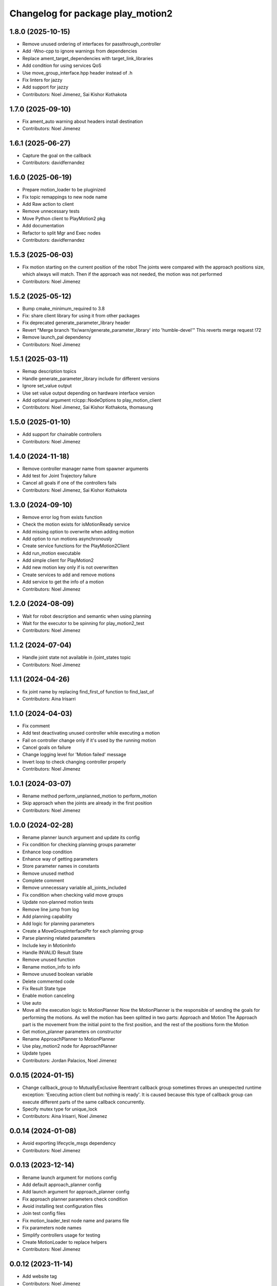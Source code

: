 ^^^^^^^^^^^^^^^^^^^^^^^^^^^^^^^^^^
Changelog for package play_motion2
^^^^^^^^^^^^^^^^^^^^^^^^^^^^^^^^^^

1.8.0 (2025-10-15)
------------------
* Remove unused ordering of interfaces for passthrough_controller
* Add -Wno-cpp to ignore warnings from dependencies
* Replace ament_target_dependencies with target_link_libraries
* Add condition for using services QoS
* Use move_group_interface.hpp header instead of .h
* Fix linters for jazzy
* Add support for jazzy
* Contributors: Noel Jimenez, Sai Kishor Kothakota

1.7.0 (2025-09-10)
------------------
* Fix ament_auto warning about headers install destination
* Contributors: Noel Jimenez

1.6.1 (2025-06-27)
------------------
* Capture the goal on the callback
* Contributors: davidfernandez

1.6.0 (2025-06-19)
------------------
* Prepare motion_loader to be pluginized
* Fix topic remappings to new node name
* Add Raw action to client
* Remove unnecessary tests
* Move Python client to PlayMotion2 pkg
* Add documentation
* Refactor to split Mgr and Exec nodes
* Contributors: davidfernandez

1.5.3 (2025-06-03)
------------------
* Fix motion starting on the current position of the robot
  The joints were compared with the approach positions size, which always
  will match. Then if the approach was not needed, the motion was not
  performed
* Contributors: Noel Jimenez

1.5.2 (2025-05-12)
------------------
* Bump cmake_minimum_required to 3.8
* Fix: share client library for using it from other packages
* Fix deprecated generate_parameter_library header
* Revert "Merge branch 'fix/warn/generate_parameter_library' into 'humble-devel'"
  This reverts merge request !72
* Remove launch_pal dependency
* Contributors: Noel Jimenez

1.5.1 (2025-03-11)
------------------
* Remap description topics
* Handle generate_parameter_library include for different versions
* Ignore set_value output
* Use set value output depending on hardware interface version
* Add optional argument rclcpp::NodeOptions to play_motion_client
* Contributors: Noel Jimenez, Sai Kishor Kothakota, thomasung

1.5.0 (2025-01-10)
------------------
* Add support for chainable controllers
* Contributors: Noel Jimenez

1.4.0 (2024-11-18)
------------------
* Remove controller manager name from spawner arguments
* Add test for Joint Trajectory failure
* Cancel all goals if one of the controllers fails
* Contributors: Noel Jimenez, Sai Kishor Kothakota

1.3.0 (2024-09-10)
------------------
* Remove error log from exists function
* Check the motion exists for isMotionReady service
* Add missing option to overwrite when adding motion
* Add option to run motions asynchronously
* Create service functions for the PlayMotion2Client
* Add run_motion executable
* Add simple client for PlayMotion2
* Add new motion key only if is not overwritten
* Create services to add and remove motions
* Add service to get the info of a motion
* Contributors: Noel Jimenez

1.2.0 (2024-08-09)
------------------
* Wait for robot description and semantic when using planning
* Wait for the executor to be spinning for play_motion2_test
* Contributors: Noel Jimenez

1.1.2 (2024-07-04)
------------------
* Handle joint state not available in /joint_states topic
* Contributors: Noel Jimenez

1.1.1 (2024-04-26)
------------------
* fix joint name by replacing find_first_of function to find_last_of
* Contributors: Aina Irisarri

1.1.0 (2024-04-03)
------------------
* Fix comment
* Add test deactivating unused controller while executing a motion
* Fail on controller change only if it's used by the running motion
* Cancel goals on failure
* Change logging level for 'Motion failed' message
* Invert loop to check changing controller properly
* Contributors: Noel Jimenez

1.0.1 (2024-03-07)
------------------
* Rename method perform_unplanned_motion to perform_motion
* Skip approach when the joints are already in the first position
* Contributors: Noel Jimenez

1.0.0 (2024-02-28)
------------------
* Rename planner launch argument and update its config
* Fix condition for checking planning groups parameter
* Enhance loop condition
* Enhance way of getting parameters
* Store parameter names in constants
* Remove unused method
* Complete comment
* Remove unnecessary variable all_joints_included
* Fix condition when checking valid move groups
* Update non-planned motion tests
* Remove line jump from log
* Add planning capability
* Add logic for planning parameters
* Create a MoveGroupInterfacePtr for each planning group
* Parse planning related parameters
* Include key in MotionInfo
* Handle INVALID Result State
* Remove unused function
* Rename motion_info to info
* Remove unused boolean variable
* Delete commented code
* Fix Result State type
* Enable motion canceling
* Use auto
* Move all the execution logic to MotionPlanner
  Now the MotionPlanner is the responsible of sending the goals for
  performing the motions. As well the motion has been splitted in two
  parts: Approach and Motion
  The Approach part is the movement from the initial point to the first
  position, and the rest of the positions form the Motion
* Get motion_planner parameters on constructor
* Rename ApproachPlanner to MotionPlanner
* Use play_motion2 node for ApproachPlanner
* Update types
* Contributors: Jordan Palacios, Noel Jimenez

0.0.15 (2024-01-15)
-------------------
* Change callback_group to MutuallyExclusive
  Reentrant callback group sometimes throws an unexpected runtime
  exception: 'Executing action client but nothing is ready'. It is caused
  because this type of callback group can execute different parts of the
  same callback concurrently.
* Specify mutex type for unique_lock
* Contributors: Aina Irisarri, Noel Jimenez

0.0.14 (2024-01-08)
-------------------
* Avoid exporting lifecycle_msgs dependency
* Contributors: Noel Jimenez

0.0.13 (2023-12-14)
-------------------
* Rename launch argument for motions config
* Add default approach_planner config
* Add launch argument for approach_planner config
* Fix approach planner parameters check condition
* Avoid installing test configuration files
* Join test config files
* Fix motion_loader_test node name and params file
* Fix parameters node names
* Simplify controllers usage for testing
* Create MotionLoader to replace helpers
* Contributors: Noel Jimenez

0.0.12 (2023-11-14)
-------------------
* Add website tag
* Contributors: Noel Jimenez

0.0.11 (2023-11-13)
-------------------
* Set use_sim_time false as default
* Fix launch dependencies
* Fix launch argument description
* Contributors: Noel Jimenez

0.0.10 (2023-10-02)
-------------------
* Move ApproachPlanner to a different class
* Contributors: Noel Jimenez

0.0.9 (2023-07-05)
------------------
* Use callback groups and MultiThreadedExecutor to execute callbacks in parallel
* Contributors: Noel Jimenez

0.0.8 (2023-05-22)
------------------
* add 1 extra second to motions timeout
  To avoid that motions with only one position fail when the robot is
  already in that position
* fill error field and be more verbose
* cancel action goals when requested
* Contributors: Noel Jimenez

0.0.7 (2023-04-17)
------------------
* remove meta information from mandatory parameters
* Contributors: Noel Jimenez

0.0.6 (2023-03-20)
------------------
* Merge branch 'remove_tests_namespace' into 'humble-devel'
  remove namespaces from tests
  See merge request app-tools/play_motion2!22
* remove namespaces from tests
* Merge branch 'fix_warns' into 'humble-devel'
  Fix warnings
  See merge request app-tools/play_motion2!21
* not catch exception by value
* change types for comparisons
* comment unused arguments
* order variables initialization
* Merge branch 'wait_for_service_and_action' into 'humble-devel'
  wait for service and action after creating clients
  See merge request app-tools/play_motion2!20
* wait for service and action after creating clients
* Merge branch 'ament_cmake_auto' into 'humble-devel'
  switch to ament_cmake_auto
  See merge request app-tools/play_motion2!19
* switch to ament_cmake_auto
* Merge branch 'rm_ament_cmake_pal' into 'humble-devel'
  remove ament_cmake_pal
  See merge request app-tools/play_motion2!18
* remove ament_cmake_pal
* Contributors: Jordan Palacios, Mathias Lüdtke, Noel Jimenez

0.0.5 (2023-03-01)
------------------
* Merge branch 'add_missing_dependency' into 'humble-devel'
  add missing test dependency robot_state_publisher and remove initial / from controllers config
  See merge request app-tools/play_motion2!17
* remove initial / from controllers config
* add missing test dependency robot_state_publisher
* Contributors: Jordan Palacios, Noel Jimenez

0.0.4 (2023-02-23)
------------------
* Merge branch 'fix_test' into 'humble-devel'
  Fix unstable test
  See merge request app-tools/play_motion2!16
* set start timeout in a variable
* use a better assert
* fix gtest header
* remove unused header
* fix loop condition to start play_motion2_node_test
* Contributors: Jordan Palacios, Noel Jimenez

0.0.3 (2023-02-15)
------------------
* Merge branch 'fix_cache_concurrency' into 'humble-devel'
  Do not update controller states cache if play_motion2 is busy
  See merge request app-tools/play_motion2!13
* do not update controller states cache if play_motion2 is busy
* Contributors: Jordan Palacios, Noel Jimenez

0.0.2 (2023-02-08)
------------------

0.0.1 (2023-02-08)
------------------
* Merge branch 'fix_loop_condition' into 'humble-devel'
  Fix inifinite retries loop and testing double types
  See merge request app-tools/play_motion2!11
* replace ASSERT_EQ with ASSERT_DOUBLE_EQ for doubles
* fix inifinite retries loop
* Merge branch 'approach_first_position' into 'humble-devel'
  Approach to first position
  See merge request app-tools/play_motion2!10
* rm possible concurrency and unnecessary unlock
* tests syntax fixes
* test to check motions on site and to other positions
* approach to the first position
* Merge branch 'motion_results' into 'humble-devel'
  Wait for action results
  See merge request app-tools/play_motion2!8
* add missing const, fix parameter name
* simplify play_motion2_node tests into smaller functions
* simplify function
* change logs order
* update controller states method
* renaming and move future instead of make a copy
* comment destructor behaviour
* test for controller deactivated after sending all goals
* handle action errors, exceptions
* check controller states while executing motion
* test for controller deactivated while executing motion
* set use_sim_time for tests
* bug fix: motion suceeded when a controller was deactivated after the goal was accepted
* remove wrong redefinition
* rewrite timeout and add error log
* fix timeout calculation
* add timeout when waiting for results
* split rrbot jtc in 2 for tests
* rename parameter
* make error log more specific
* simplify condition
* store and join execution thread
* fix tests times_from_start param
* wait for results
* Merge branch 'jtc_motions' into 'humble-devel'
  Send JTC motions (without waiting for the result)
  See merge request app-tools/play_motion2!7
* add missing refs
* use std::for_each
* use references
* send trajectories
* generate controller trajectories for a motion
* Merge branch 'improvements' into 'humble-devel'
  Enhancement and fix issues
  See merge request app-tools/play_motion2!6
* syntax fix
* simplify check_joints_and_controllers
* filter controller states function
* function to list controllers
* set default constructors
* add use_sim_time argument
* fix headers
* store info, not trajectory
* create MotionInfo for each motion
* remove old unused function
* Merge branch 'syntax_fixes' into 'humble-devel'
  fix eol and rm whitespaces
  See merge request app-tools/play_motion2!5
* fix eol and remove whitespace
* Merge branch 'jtc_motions' into 'humble-devel'
  New PlayMotion2 action: Manage requests and tests
  See merge request app-tools/play_motion2!3
* rewrite while loop
* check retries when waiting for service
* add missing test dependencies controllers
* fix wrong output arguments
* add missing test dependency controller_manager
* add missing test dependency xacro
* add missing timeouts
* add number of retries to wait for the motion ready
* global cte TIMEOUT
* switch some variables to const
* add missing service initialization and deactivation
* set const methods
* rm unnecessary controllers parameter and tests
* tests for sending action goals
* split function, check controllers state and types
* rm test cache
* new srv IsMotionReady
* play_motion_node test with rrbot
* play_motion2 launcher
* check motion, controllers and joints to accept goal
* create simple action server
* Merge branch 'lifecycle' into 'humble-devel'
  Switch to LifecycleNode
  See merge request app-tools/play_motion2!2
* add comment and fix condition
* add generic node functions for helpers and tests
* enable common interface for different types of nodes
* conditional log and return
* rm repeated state check
* start test with unconfigured state
* add missing headers
* switch to lifecycle node
* Merge branch 'first_version' into 'humble-devel'
  First version of PlayMotion2 - parse motions
  See merge request app-tools/play_motion2!1
* join boolean expression
* add commented argument
* add bool to print all missing parameters in motions
* syntax fix
* tests for no controllers or motions
* clear vectors and map to before parsing
* check at least one controller and motion are defined
* add comment and const for better understanding
* add namespace and reorder headers
* use copy_n instead of copy
* rename variable
* stop executor before destroying the node
* rm unused variable
* force c++ 17
* add default constructor and destructor
* syntax fixes and renamings
* initialize service
* name request arg and separate functions
* improve error messages
* add wrong motions for testing
* discard motions with missing data
* update way to load params
* play_motion2_test
* fix node name
* miscellaneous syntax fixes
* play_motion2_helpers_test
* play_motion2 as library
* parse controllers
* set node options without a function
* add destructor
* ListMotions service
* parse motions info
* node that reads a motion_name parameter
* Contributors: Jordan Palacios, Noel Jimenez
